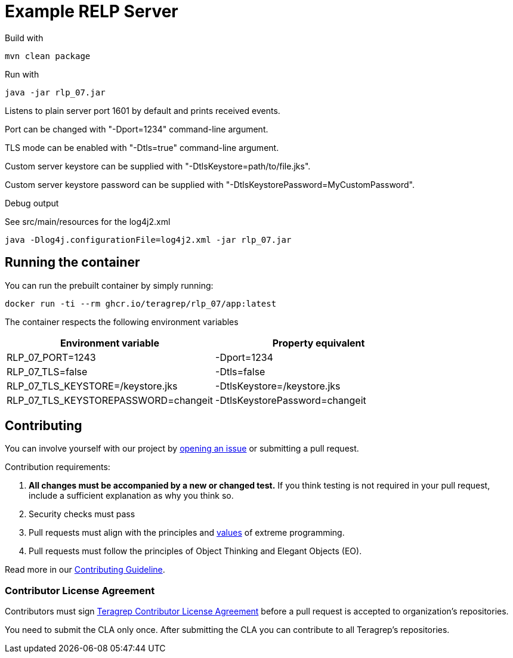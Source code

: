 = Example RELP Server

Build with
[source, bash]
----
mvn clean package
----

Run with
[source, bash]
----
java -jar rlp_07.jar
----

Listens to plain server port 1601 by default and prints received events.

Port can be changed with "-Dport=1234" command-line argument.

TLS mode can be enabled with "-Dtls=true" command-line argument.

Custom server keystore can be supplied with "-DtlsKeystore=path/to/file.jks".

Custom server keystore password can be supplied with "-DtlsKeystorePassword=MyCustomPassword".

Debug output

See src/main/resources for the log4j2.xml

[source, bash]
----
java -Dlog4j.configurationFile=log4j2.xml -jar rlp_07.jar
----

== Running the container

You can run the prebuilt container by simply running:

`docker run -ti --rm ghcr.io/teragrep/rlp_07/app:latest`

The container respects the following environment variables

[cols]
|===
|Environment variable|Property equivalent

|RLP_07_PORT=1243
|-Dport=1234

|RLP_07_TLS=false
|-Dtls=false

|RLP_07_TLS_KEYSTORE=/keystore.jks
|-DtlsKeystore=/keystore.jks

|RLP_07_TLS_KEYSTOREPASSWORD=changeit
|-DtlsKeystorePassword=changeit
|===

== Contributing
 
// Change the repository name in the issues link to match with your project's name
 
You can involve yourself with our project by https://github.com/teragrep/rlp_07/issues/new/choose[opening an issue] or submitting a pull request.
 
Contribution requirements:
 
. *All changes must be accompanied by a new or changed test.* If you think testing is not required in your pull request, include a sufficient explanation as why you think so.
. Security checks must pass
. Pull requests must align with the principles and http://www.extremeprogramming.org/values.html[values] of extreme programming.
. Pull requests must follow the principles of Object Thinking and Elegant Objects (EO).
 
Read more in our https://github.com/teragrep/teragrep/blob/main/contributing.adoc[Contributing Guideline].
 
=== Contributor License Agreement
 
Contributors must sign https://github.com/teragrep/teragrep/blob/main/cla.adoc[Teragrep Contributor License Agreement] before a pull request is accepted to organization's repositories.
 
You need to submit the CLA only once. After submitting the CLA you can contribute to all Teragrep's repositories. 

